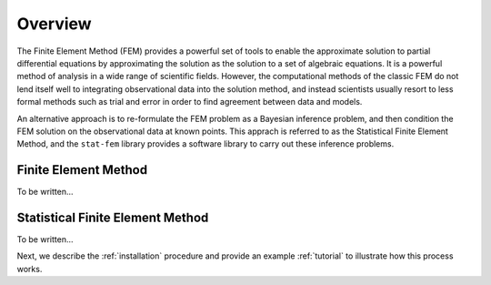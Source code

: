.. _overview:

Overview
========

The Finite Element Method (FEM) provides a powerful set of tools to enable the
approximate solution to partial differential equations by approximating
the solution as the solution to a set of algebraic equations. It is a
powerful method of analysis in a wide range of scientific fields. However,
the computational methods of the classic FEM do not lend itself well
to integrating observational data into the solution method, and instead
scientists usually resort to less formal methods such as trial and error
in order to find agreement between data and models.

An alternative approach is to re-formulate the FEM problem as a Bayesian
inference problem, and then condition the FEM solution on the observational
data at known points. This apprach is referred to as the Statistical Finite
Element Method, and the ``stat-fem`` library provides a software library
to carry out these inference problems.

Finite Element Method
---------------------

To be written...

Statistical Finite Element Method
---------------------------------

To be written...

Next, we describe the :ref:`installation` procedure and provide an example
:ref:`tutorial` to illustrate how this process works.
